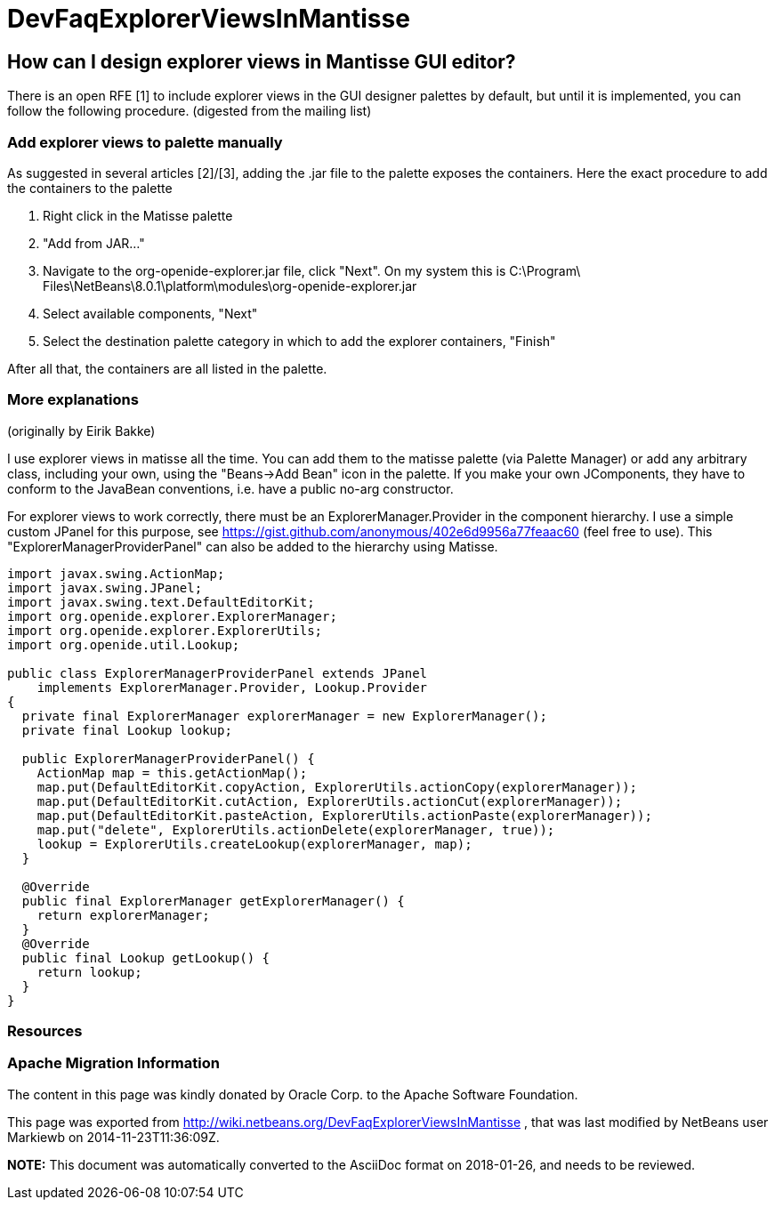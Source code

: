 // 
//     Licensed to the Apache Software Foundation (ASF) under one
//     or more contributor license agreements.  See the NOTICE file
//     distributed with this work for additional information
//     regarding copyright ownership.  The ASF licenses this file
//     to you under the Apache License, Version 2.0 (the
//     "License"); you may not use this file except in compliance
//     with the License.  You may obtain a copy of the License at
// 
//       http://www.apache.org/licenses/LICENSE-2.0
// 
//     Unless required by applicable law or agreed to in writing,
//     software distributed under the License is distributed on an
//     "AS IS" BASIS, WITHOUT WARRANTIES OR CONDITIONS OF ANY
//     KIND, either express or implied.  See the License for the
//     specific language governing permissions and limitations
//     under the License.
//

= DevFaqExplorerViewsInMantisse
:jbake-type: wiki
:jbake-tags: wiki, devfaq, needsreview
:jbake-status: published

== How can I design explorer views in Mantisse GUI editor?

There is an open RFE [1] to include explorer views in the GUI designer palettes by default, but until it is implemented, you can follow the following procedure. (digested from the mailing list)

=== Add explorer views to palette manually

As suggested in several articles [2]/[3], adding the .jar
file to the palette exposes the containers. Here the exact procedure to add the containers to the palette

1. Right click in the Matisse palette
2. "Add from JAR..."
3. Navigate to the org-openide-explorer.jar file, click "Next". On my system this is C:\Program\ Files\NetBeans\8.0.1\platform\modules\org-openide-explorer.jar
4. Select available components, "Next"
5. Select the destination palette category in which to add the explorer containers, "Finish"

After all that, the containers are all listed in the palette.

=== More explanations

(originally by Eirik Bakke)

I use explorer views in matisse all the time. You can add them to the
matisse palette (via Palette Manager) or add any arbitrary class,
including your own, using the "Beans->Add Bean" icon in the palette. If
you make your own JComponents, they have to conform to the JavaBean
conventions, i.e. have a public no-arg constructor.

For explorer views to work correctly, there must be an
ExplorerManager.Provider in the component hierarchy. I use a simple custom
JPanel for this purpose, see
link:https://gist.github.com/anonymous/402e6d9956a77feaac60[https://gist.github.com/anonymous/402e6d9956a77feaac60] (feel free to use).
This "ExplorerManagerProviderPanel" can also be added to the hierarchy
using Matisse.

[source,java]
----

import javax.swing.ActionMap;
import javax.swing.JPanel;
import javax.swing.text.DefaultEditorKit;
import org.openide.explorer.ExplorerManager;
import org.openide.explorer.ExplorerUtils;
import org.openide.util.Lookup;

public class ExplorerManagerProviderPanel extends JPanel
    implements ExplorerManager.Provider, Lookup.Provider
{
  private final ExplorerManager explorerManager = new ExplorerManager();
  private final Lookup lookup;

  public ExplorerManagerProviderPanel() {
    ActionMap map = this.getActionMap();
    map.put(DefaultEditorKit.copyAction, ExplorerUtils.actionCopy(explorerManager));
    map.put(DefaultEditorKit.cutAction, ExplorerUtils.actionCut(explorerManager));
    map.put(DefaultEditorKit.pasteAction, ExplorerUtils.actionPaste(explorerManager));
    map.put("delete", ExplorerUtils.actionDelete(explorerManager, true));
    lookup = ExplorerUtils.createLookup(explorerManager, map);
  }

  @Override
  public final ExplorerManager getExplorerManager() {
    return explorerManager;
  }
  @Override
  public final Lookup getLookup() {
    return lookup;
  }
}
----

=== Resources

[1] link:https://netbeans.org/bugzilla/show_bug.cgi?id=20851[https://netbeans.org/bugzilla/show_bug.cgi?id=20851]

[2] link:https://netbeans.org/projects/platform/lists/dev/archive/2008-01/message/370[https://netbeans.org/projects/platform/lists/dev/archive/2008-01/message/370]

[3] link:http://netbeansrcp.wordpress.com/2009/04/01/adding-explorer-components-into-the-netbeans-palette/[http://netbeansrcp.wordpress.com/2009/04/01/adding-explorer-components-into-the-netbeans-palette/]

=== Apache Migration Information

The content in this page was kindly donated by Oracle Corp. to the
Apache Software Foundation.

This page was exported from link:http://wiki.netbeans.org/DevFaqExplorerViewsInMantisse[http://wiki.netbeans.org/DevFaqExplorerViewsInMantisse] , 
that was last modified by NetBeans user Markiewb 
on 2014-11-23T11:36:09Z.


*NOTE:* This document was automatically converted to the AsciiDoc format on 2018-01-26, and needs to be reviewed.
